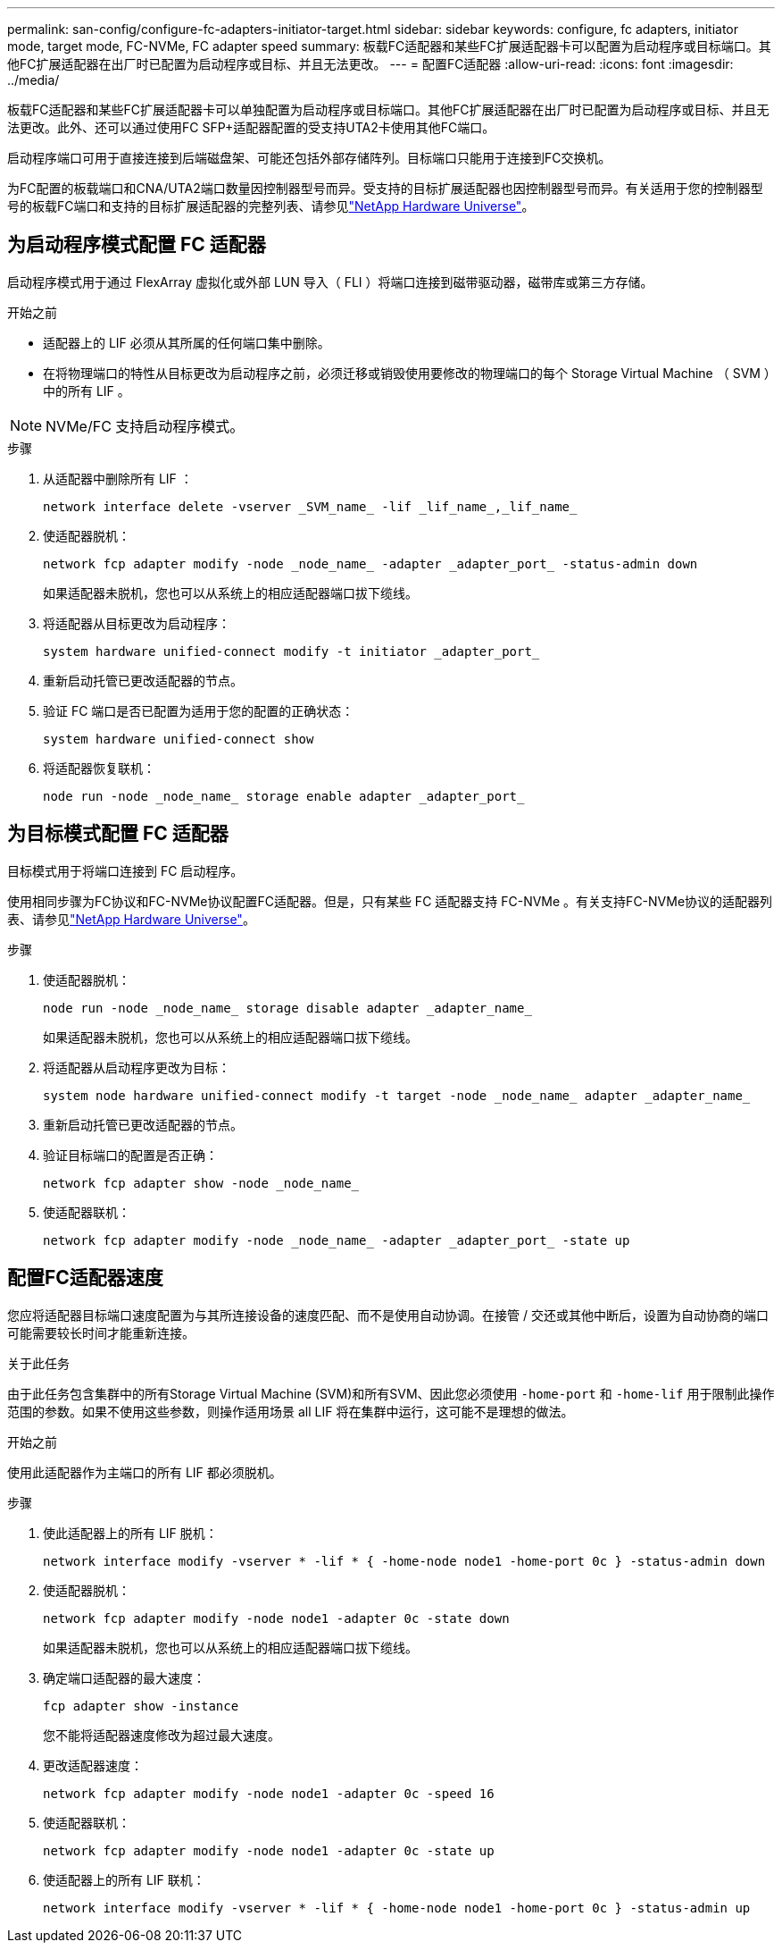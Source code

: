 ---
permalink: san-config/configure-fc-adapters-initiator-target.html 
sidebar: sidebar 
keywords: configure, fc adapters, initiator mode, target mode, FC-NVMe, FC adapter speed 
summary: 板载FC适配器和某些FC扩展适配器卡可以配置为启动程序或目标端口。其他FC扩展适配器在出厂时已配置为启动程序或目标、并且无法更改。 
---
= 配置FC适配器
:allow-uri-read: 
:icons: font
:imagesdir: ../media/


[role="lead"]
板载FC适配器和某些FC扩展适配器卡可以单独配置为启动程序或目标端口。其他FC扩展适配器在出厂时已配置为启动程序或目标、并且无法更改。此外、还可以通过使用FC SFP+适配器配置的受支持UTA2卡使用其他FC端口。

启动程序端口可用于直接连接到后端磁盘架、可能还包括外部存储阵列。目标端口只能用于连接到FC交换机。

为FC配置的板载端口和CNA/UTA2端口数量因控制器型号而异。受支持的目标扩展适配器也因控制器型号而异。有关适用于您的控制器型号的板载FC端口和支持的目标扩展适配器的完整列表、请参见link:https://hwu.netapp.com["NetApp Hardware Universe"^]。



== 为启动程序模式配置 FC 适配器

启动程序模式用于通过 FlexArray 虚拟化或外部 LUN 导入（ FLI ）将端口连接到磁带驱动器，磁带库或第三方存储。

.开始之前
* 适配器上的 LIF 必须从其所属的任何端口集中删除。
* 在将物理端口的特性从目标更改为启动程序之前，必须迁移或销毁使用要修改的物理端口的每个 Storage Virtual Machine （ SVM ）中的所有 LIF 。


[NOTE]
====
NVMe/FC 支持启动程序模式。

====
.步骤
. 从适配器中删除所有 LIF ：
+
[source, cli]
----
network interface delete -vserver _SVM_name_ -lif _lif_name_,_lif_name_
----
. 使适配器脱机：
+
[source, cli]
----
network fcp adapter modify -node _node_name_ -adapter _adapter_port_ -status-admin down
----
+
如果适配器未脱机，您也可以从系统上的相应适配器端口拔下缆线。

. 将适配器从目标更改为启动程序：
+
[source, cli]
----
system hardware unified-connect modify -t initiator _adapter_port_
----
. 重新启动托管已更改适配器的节点。
. 验证 FC 端口是否已配置为适用于您的配置的正确状态：
+
[source, cli]
----
system hardware unified-connect show
----
. 将适配器恢复联机：
+
[source, cli]
----
node run -node _node_name_ storage enable adapter _adapter_port_
----




== 为目标模式配置 FC 适配器

目标模式用于将端口连接到 FC 启动程序。

使用相同步骤为FC协议和FC-NVMe协议配置FC适配器。但是，只有某些 FC 适配器支持 FC-NVMe 。有关支持FC-NVMe协议的适配器列表、请参见link:https://hwu.netapp.com["NetApp Hardware Universe"^]。

.步骤
. 使适配器脱机：
+
[source, cli]
----
node run -node _node_name_ storage disable adapter _adapter_name_
----
+
如果适配器未脱机，您也可以从系统上的相应适配器端口拔下缆线。

. 将适配器从启动程序更改为目标：
+
[source, cli]
----
system node hardware unified-connect modify -t target -node _node_name_ adapter _adapter_name_
----
. 重新启动托管已更改适配器的节点。
. 验证目标端口的配置是否正确：
+
[source, cli]
----
network fcp adapter show -node _node_name_
----
. 使适配器联机：
+
[source, cli]
----
network fcp adapter modify -node _node_name_ -adapter _adapter_port_ -state up
----




== 配置FC适配器速度

您应将适配器目标端口速度配置为与其所连接设备的速度匹配、而不是使用自动协调。在接管 / 交还或其他中断后，设置为自动协商的端口可能需要较长时间才能重新连接。

.关于此任务
由于此任务包含集群中的所有Storage Virtual Machine (SVM)和所有SVM、因此您必须使用 `-home-port` 和 `-home-lif` 用于限制此操作范围的参数。如果不使用这些参数，则操作适用场景 all LIF 将在集群中运行，这可能不是理想的做法。

.开始之前
使用此适配器作为主端口的所有 LIF 都必须脱机。

.步骤
. 使此适配器上的所有 LIF 脱机：
+
[source, cli]
----
network interface modify -vserver * -lif * { -home-node node1 -home-port 0c } -status-admin down
----
. 使适配器脱机：
+
[source, cli]
----
network fcp adapter modify -node node1 -adapter 0c -state down
----
+
如果适配器未脱机，您也可以从系统上的相应适配器端口拔下缆线。

. 确定端口适配器的最大速度：
+
[source, cli]
----
fcp adapter show -instance
----
+
您不能将适配器速度修改为超过最大速度。

. 更改适配器速度：
+
[source, cli]
----
network fcp adapter modify -node node1 -adapter 0c -speed 16
----
. 使适配器联机：
+
[source, cli]
----
network fcp adapter modify -node node1 -adapter 0c -state up
----
. 使适配器上的所有 LIF 联机：
+
[source, cli]
----
network interface modify -vserver * -lif * { -home-node node1 -home-port 0c } -status-admin up
----

